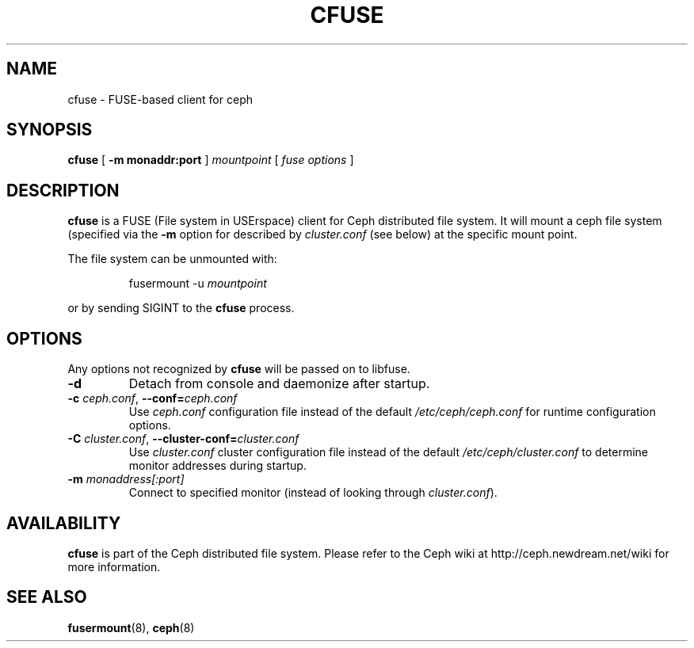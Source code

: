 .TH CFUSE 8
.SH NAME
cfuse \- FUSE-based client for ceph
.SH SYNOPSIS
.B cfuse
[ \fB\-m monaddr:port\fP ]
\fImountpoint\fP
[ \fIfuse options\fP ]
.SH DESCRIPTION
.B cfuse
is a FUSE (File system in USErspace) client for Ceph distributed
file system.  It will mount a ceph file system (specified via the
\fB\-m\fP option for described by \fIcluster.conf\fP (see below) at
the specific mount point.
.PP
The file system can be unmounted with:
.IP
fusermount -u \fImountpoint\fP
.PP
or by sending SIGINT to the \fBcfuse\fP process.
.SH OPTIONS
Any options not recognized by \fBcfuse\fP will be passed on to libfuse.
.TP
\fB\-d\fP
Detach from console and daemonize after startup.
.TP
\fB\-c\fI ceph.conf\fR, \fB\-\-conf=\fIceph.conf\fR
Use \fIceph.conf\fP configuration file instead of the default \fI/etc/ceph/ceph.conf\fP
for runtime configuration options.
.TP
\fB\-C\fI cluster.conf\fR, \fB\-\-cluster-conf=\fIcluster.conf\fR
Use \fIcluster.conf\fP cluster configuration file instead of the default \fI/etc/ceph/cluster.conf\fP
to determine monitor addresses during startup.
.TP
\fB\-m\fI monaddress[:port]\fR
Connect to specified monitor (instead of looking through \fIcluster.conf\fR).
.SH AVAILABILITY
.B cfuse
is part of the Ceph distributed file system.  Please refer to the Ceph wiki at
http://ceph.newdream.net/wiki for more information.
.SH SEE ALSO
.BR fusermount (8),
.BR ceph (8)
